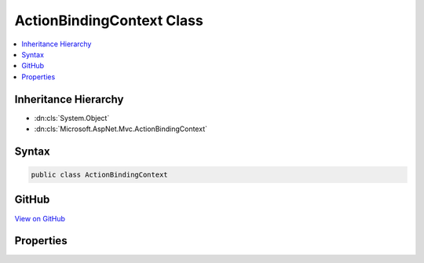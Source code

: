 

ActionBindingContext Class
==========================



.. contents:: 
   :local:







Inheritance Hierarchy
---------------------


* :dn:cls:`System.Object`
* :dn:cls:`Microsoft.AspNet.Mvc.ActionBindingContext`








Syntax
------

.. code-block:: csharp

   public class ActionBindingContext





GitHub
------

`View on GitHub <https://github.com/aspnet/apidocs/blob/master/aspnet/mvc/src/Microsoft.AspNet.Mvc.Core/ActionBindingContext.cs>`_





.. dn:class:: Microsoft.AspNet.Mvc.ActionBindingContext

Properties
----------

.. dn:class:: Microsoft.AspNet.Mvc.ActionBindingContext
    :noindex:
    :hidden:

    
    .. dn:property:: Microsoft.AspNet.Mvc.ActionBindingContext.InputFormatters
    
        
        :rtype: System.Collections.Generic.IList{Microsoft.AspNet.Mvc.Formatters.IInputFormatter}
    
        
        .. code-block:: csharp
    
           public IList<IInputFormatter> InputFormatters { get; set; }
    
    .. dn:property:: Microsoft.AspNet.Mvc.ActionBindingContext.ModelBinder
    
        
        :rtype: Microsoft.AspNet.Mvc.ModelBinding.IModelBinder
    
        
        .. code-block:: csharp
    
           public IModelBinder ModelBinder { get; set; }
    
    .. dn:property:: Microsoft.AspNet.Mvc.ActionBindingContext.OutputFormatters
    
        
        :rtype: System.Collections.Generic.IList{Microsoft.AspNet.Mvc.Formatters.IOutputFormatter}
    
        
        .. code-block:: csharp
    
           public IList<IOutputFormatter> OutputFormatters { get; set; }
    
    .. dn:property:: Microsoft.AspNet.Mvc.ActionBindingContext.ValidatorProvider
    
        
        :rtype: Microsoft.AspNet.Mvc.ModelBinding.Validation.IModelValidatorProvider
    
        
        .. code-block:: csharp
    
           public IModelValidatorProvider ValidatorProvider { get; set; }
    
    .. dn:property:: Microsoft.AspNet.Mvc.ActionBindingContext.ValueProvider
    
        
        :rtype: Microsoft.AspNet.Mvc.ModelBinding.IValueProvider
    
        
        .. code-block:: csharp
    
           public IValueProvider ValueProvider { get; set; }
    

